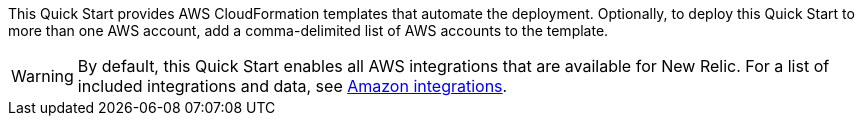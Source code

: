 // Edit this placeholder text to accurately describe your architecture.

This Quick Start provides AWS CloudFormation templates that automate the deployment. Optionally, to deploy this Quick Start to more than one AWS account, add a comma-delimited list of AWS accounts to the template.

WARNING: By default, this Quick Start enables all AWS integrations that are available for New Relic. For a list of included integrations and data, see https://docs.newrelic.com/docs/infrastructure/amazon-integrations/aws-integrations-list[Amazon integrations^].